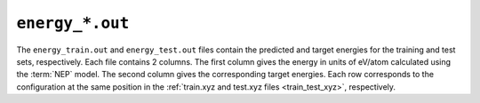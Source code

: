 .. _energy_out:
.. index::
   single: energy_train.out (output file)
   single: energy_test.out (output file)

``energy_*.out``
================

The ``energy_train.out`` and ``energy_test.out`` files contain the predicted and target energies for the training and test sets, respectively.
Each file contains 2 columns.
The first column gives the energy in units of eV/atom calculated using the :term:`NEP` model.
The second column gives the corresponding target energies.
Each row corresponds to the configuration at the same position in the :ref:`train.xyz and test.xyz files <train_test_xyz>`, respectively.
